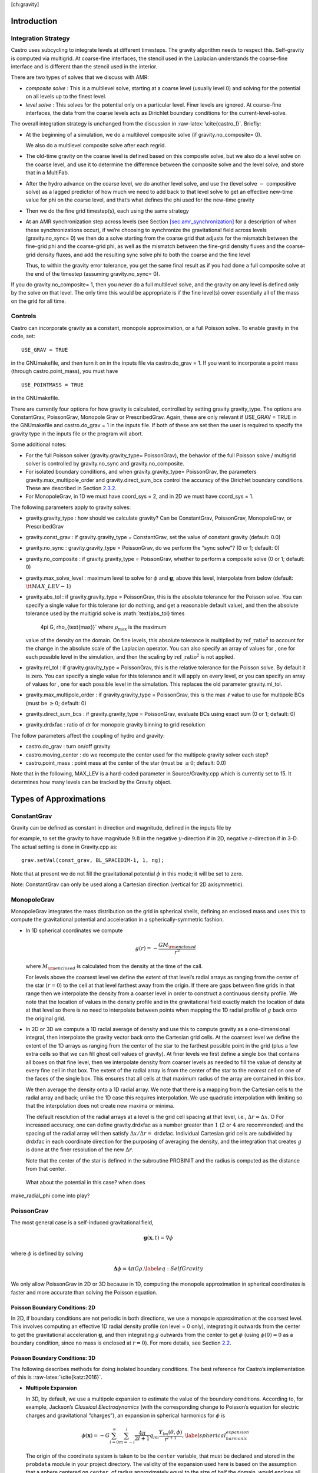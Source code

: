 [ch:gravity]

Introduction
============

Integration Strategy
--------------------

Castro uses subcycling to integrate levels at different timesteps.
The gravity algorithm needs to respect this. Self-gravity is computed
via multigrid. At coarse-fine interfaces, the stencil used in the
Laplacian understands the coarse-fine interface and is different than
the stencil used in the interior.

There are two types of
solves that we discuss with AMR:

-  *composite solve* : This is a multilevel solve, starting at
   a coarse level (usually level 0) and solving for the potential on
   all levels up to the finest level.

-  *level solve* : This solves for the potential only on
   a particular level. Finer levels are ignored. At coarse-fine
   interfaces, the data from the coarse levels acts as Dirichlet
   boundary conditions for the current-level-solve.

The overall integration strategy is unchanged from the discussion in
:raw-latex:`\cite{castro_I}`. Briefly:

-  At the beginning of a simulation, we do a multilevel composite
   solve (if gravity.no_composite= 0).

   We also do a multilevel composite solve after each regrid.

-  The old-time gravity on the coarse level is defined based on
   this composite solve, but we also do a level solve on the coarse
   level, and use it to determine the difference between the composite
   solve and the level solve, and store that in a MultiFab.

-  After the hydro advance on the coarse level, we do another level
   solve, and use the (level solve :math:`-` compositive solve) as a lagged
   predictor of how much we need to add back to that level solve to get
   an effective new-time value for phi on the coarse level, and that’s
   what defines the phi used for the new-time gravity

-  Then we do the fine grid timestep(s), each using the same
   strategy

-  At an AMR synchronization step across levels (see Section `[sec:amr_synchronization] <#sec:amr_synchronization>`__
   for a description of when these synchronizations occur), if we’re choosing
   to synchronize the gravitational field across levels (gravity.no_sync= 0)
   we then do a solve starting from
   the coarse grid that adjusts for the mismatch between the fine-grid
   phi and the coarse-grid phi, as well as the mismatch between the
   fine-grid density fluxes and the coarse-grid density fluxes, and add
   the resulting sync solve phi to both the coarse and the fine level

   Thus, to within the gravity error tolerance, you get the same final
   result as if you had done a full composite solve at the end of the
   timestep (assuming gravity.no_sync= 0).

If you do gravity.no_composite= 1, then you never do a full
multilevel solve, and the gravity on any level is defined only by the
solve on that level. The only time this would be appropriate is if
the fine level(s) cover essentially all of the mass on the grid for
all time.

Controls
--------

Castro can incorporate gravity as a constant, monopole approximation,
or a full Poisson solve. To enable gravity in the code, set:

::

    USE_GRAV = TRUE

in the GNUmakefile, and then turn it on in the inputs file
via castro.do_grav = 1. If you want to incorporate a point mass
(through castro.point_mass), you must have

::

    USE_POINTMASS = TRUE

in the GNUmakefile.

There are currently four options for how gravity is calculated,
controlled by setting gravity.gravity_type. The options are
ConstantGrav, PoissonGrav, Monopole Grav or
PrescribedGrav. Again, these are only relevant if USE_GRAV =
TRUE in the GNUmakefile and castro.do_grav = 1 in the
inputs file. If both of these are set then the user is required
to specify the gravity type in the inputs file or the program will
abort.

Some additional notes:

-  For the full Poisson solver
   (gravity.gravity_type= PoissonGrav), the behavior
   of the full Poisson solve / multigrid solver is controlled by
   gravity.no_sync and gravity.no_composite.

-  For isolated boundary conditions, and when
   gravity.gravity_type= PoissonGrav, the parameters
   gravity.max_multipole_order and
   gravity.direct_sum_bcs control the accuracy of
   the Dirichlet boundary conditions. These are described in
   Section `2.3.2 <#sec-poisson-3d-bcs>`__.

-  For MonopoleGrav, in 1D we must have coord_sys = 2, and in
   2D we must have coord_sys = 1.

The following parameters apply to gravity
solves:

-  gravity.gravity_type : how should we calculate gravity?
   Can be ConstantGrav, PoissonGrav, MonopoleGrav, or
   PrescribedGrav

-  gravity.const_grav : if gravity.gravity_type =
   ConstantGrav, set the value of constant gravity (default: 0.0)

-  gravity.no_sync : gravity.gravity_type =
   PoissonGrav, do we perform the “sync solve"? (0 or 1; default: 0)

-  gravity.no_composite : if gravity.gravity_type
   = PoissonGrav, whether to perform a composite solve (0 or 1;
   default: 0)

-  gravity.max_solve_level : maximum level to solve
   for :math:`\phi` and :math:`\mathbf{g}`; above this level, interpolate from
   below (default: :math:`{\tt MAX\_LEV} - 1`)

-  gravity.abs_tol : if gravity.gravity_type =
   PoissonGrav, this is the absolute tolerance for the Poisson
   solve. You can specify a single value for this tolerane (or do
   nothing, and get a reasonable default value), and then the absolute
   tolerance used by the multigrid solve is :math:`\text{abs\_tol} \times
     4\pi G\, \rho_{\text{max}}` where :math:`\rho_{\text{max}}` is the maximum
   value of the density on the domain. On fine levels, this absolute
   tolerance is multiplied by :math:`\text{ref\_ratio}^2` to account for the
   change in the absolute scale of the Laplacian operator. You can
   also specify an array of values for , one for each
   possible level in the simulation, and then the scaling by
   :math:`\text{ref\_ratio}^2` is not applied.

-  gravity.rel_tol : if gravity.gravity_type
   = PoissonGrav, this is the relative tolerance for the Poisson
   solve. By default it is zero. You can specify a single value for
   this tolerance and it will apply on every level, or you can specify
   an array of values for , one for each possible level
   in the simulation. This replaces the old parameter
   gravity.ml_tol.

-  gravity.max_multipole_order : if
   gravity.gravity_type = PoissonGrav, this is the max :math:`\ell` value
   to use for multipole BCs (must be :math:`\geq 0`; default: 0)

-  gravity.direct_sum_bcs : if
   gravity.gravity_type = PoissonGrav, evaluate BCs using exact sum
   (0 or 1; default: 0)

-  gravity.drdxfac : ratio of dr for monopole gravity
   binning to grid resolution

The follow parameters affect the coupling of hydro and gravity:

-  castro.do_grav : turn on/off gravity

-  castro.moving_center : do we recompute the center
   used for the multipole gravity solver each step?

-  castro.point_mass : point mass at the center of the star
   (must be :math:`\geq 0`; default: 0.0)

Note that in the following, MAX_LEV is a hard-coded parameter
in Source/Gravity.cpp which is currently set to 15. It
determines how many levels can be tracked by the Gravity object.

Types of Approximations
=======================

ConstantGrav
------------

Gravity can be defined as constant in direction and magnitude,
defined in the inputs file by

for example, to set the gravity to have magnitude :math:`9.8` in the
negative :math:`y`-direction if in 2D, negative :math:`z`-direction if in 3-D.
The actual setting is done in Gravity.cpp as:

::

     grav.setVal(const_grav, BL_SPACEDIM-1, 1, ng);

Note that at present we do not fill the gravitational potential :math:`\phi` in
this mode; it will be set to zero.

Note: ConstantGrav can only be used along a Cartesian direction
(vertical for 2D axisymmetric).

.. _sec-monopole-grav:

MonopoleGrav
------------

MonopoleGrav integrates the mass distribution on the grid
in spherical shells, defining an enclosed mass and uses this
to compute the gravitational potential and acceleration in a
spherically-symmetric fashion.

-  In 1D spherical coordinates we compute

   .. math:: g(r) = -\frac{G M_{\rm enclosed}}{ r^2}

   where :math:`M_{\rm enclosed}` is calculated from the density at the time
   of the call.

   For levels above the coarsest level we define the extent of that
   level’s radial arrays as ranging from the center of the star (:math:`r=0`)
   to the cell at that level farthest away from the origin. If there
   are gaps between fine grids in that range then we interpolate the
   density from a coarser level in order to construct a continuous
   density profile. We note that the location of values in the density
   profile and in the gravitational field exactly match the location of
   data at that level so there is no need to interpolate between points
   when mapping the 1D radial profile of :math:`g` back onto the original
   grid.

-  In 2D or 3D we compute a 1D radial average of density and use
   this to compute gravity as a one-dimensional integral, then
   interpolate the gravity vector back onto the Cartesian grid
   cells. At the coarsest level we define the extent of the 1D arrays
   as ranging from the center of the star to the farthest possible
   point in the grid (plus a few extra cells so that we can fill ghost
   cell values of gravity). At finer levels we first define a single
   box that contains all boxes on that fine level, then we interpolate
   density from coarser levels as needed to fill the value of density
   at every fine cell in that box. The extent of the radial array is
   from the center of the star to the *nearest* cell on one of the
   faces of the single box. This ensures that all cells at that
   maximum radius of the array are contained in this box.

   We then average the density onto a 1D radial array. We note that
   there is a mapping from the Cartesian cells to the radial array and
   back; unlike the 1D case this requires interpolation. We use quadratic
   interpolation with limiting so that the interpolation does not create
   new maxima or minima.

   The default resolution of the radial arrays at a level is the grid
   cell spacing at that level, i.e., :math:`\Delta r = \Delta x`. O For
   increased accuracy, one can define gravity.drdxfac as a number
   greater than :math:`1` (:math:`2` or :math:`4` are recommended) and the spacing of the
   radial array will then satisfy :math:`\Delta x / \Delta r =` drdxfac.
   Individual Cartesian grid cells are subdivided by drdxfac in
   each coordinate direction for the purposing of averaging the density,
   and the integration that creates :math:`g` is done at the finer resolution
   of the new :math:`\Delta r`.

   Note that the center of the star is defined in the subroutine PROBINIT
   and the radius is computed as the distance from that center.

   .. raw:: latex

      \MarginPar{there is an additional correction at the corners in {\tt
          make\_radial\_grav} that accounts for the volume in a shell that
        is not part of the grid}

 What about the potential in this case? when does
make_radial_phi come into play?

PoissonGrav
-----------

The most general case is a self-induced gravitational field,

.. math:: \mathbf{g}(\mathbf{x},t) = \nabla \phi

where :math:`\phi` is defined by solving

.. math:: \mathbf{\Delta} \phi = 4 \pi G \rho .\label{eq:Self Gravity}

We only allow PoissonGrav in 2D or 3D because in 1D, computing
the monopole approximation in spherical coordinates is faster and more
accurate than solving the Poisson equation.

Poisson Boundary Conditions: 2D
~~~~~~~~~~~~~~~~~~~~~~~~~~~~~~~

In 2D, if boundary conditions are not periodic in both directions, we
use a monopole approximation at the coarsest level. This involves
computing an effective 1D radial density profile (on level =
0 only), integrating it outwards from the center to get the
gravitational acceleration :math:`\mathbf{g}`, and then integrating :math:`g`
outwards from the center to get :math:`\phi` (using :math:`\phi(0) = 0` as a
boundary condition, since no mass is enclosed at :math:`r = 0`). For more
details, see Section `2.2 <#sec-monopole-grav>`__.

.. _sec-poisson-3d-bcs:

Poisson Boundary Conditions: 3D
~~~~~~~~~~~~~~~~~~~~~~~~~~~~~~~

The following describes methods for doing isolated boundary
conditions. The best reference for Castro’s implementation of this
is :raw-latex:`\cite{katz:2016}`.

-  **Multipole Expansion**

   In 3D, by default, we use a multipole expansion to estimate the value
   of the boundary conditions. According to, for example, Jackson’s
   *Classical Electrodynamics* (with the corresponding change to
   Poisson’s equation for electric charges and gravitational
   ”charges”), an expansion in spherical harmonics for :math:`\phi` is

   .. math:: \phi(\mathbf{x}) = -G\sum_{l=0}^{\infty}\sum_{m=-l}^{l} \frac{4\pi}{2l + 1} q_{lm} \frac{Y_{lm}(\theta,\phi)}{r^{l+1}}, \label{spherical_harmonic_expansion}

   The origin of the coordinate system is taken to be the ``center``
   variable, that must be declared and stored in the ``probdata``
   module in your project directory. The validity of the expansion used
   here is based on the assumption that a sphere centered on
   ``center``, of radius approximately equal to the size of half the
   domain, would enclose all of the mass. Furthermore, the lowest order
   terms in the expansion capture further and further departures from
   spherical symmetry. Therefore, it is crucial that ``center`` be
   near the center of mass of the system, for this approach to achieve
   good results.

   The multipole moments :math:`q_{lm}` can be calculated by expanding the
   Green’s function for the Poisson equation as a series of spherical
   harmonics, which yields

   .. math:: q_{lm} = \int Y^*_{lm}(\theta^\prime, \phi^\prime)\, {r^\prime}^l \rho(\mathbf{x}^\prime)\, d^3x^\prime. \label{multipole_moments_original}

   Some simplification of Equation `[spherical_harmonic_expansion] <#spherical_harmonic_expansion>`__ can
   be achieved by using the addition theorem for spherical harmonics:

   .. math::

      \begin{aligned}
        &\frac{4\pi}{2l+1} \sum_{m=-l}^{l} Y^*_{lm}(\theta^\prime,\phi^\prime)\, Y_{lm}(\theta, \phi) = P_l(\text{cos}\, \theta) P_l(\text{cos}\, \theta^\prime) \notag \\
        &\ \ + 2 \sum_{m=1}^{l} \frac{(l-m)!}{(l+m)!} P_{l}^{m}(\text{cos}\, \theta)\, P_{l}^{m}(\text{cos}\, \theta^\prime)\, \left[\text{cos}(m\phi)\, \text{cos}(m\phi^\prime) + \text{sin}(m\phi)\, \text{sin}(m\phi^\prime)\right].\end{aligned}

   Here the :math:`P_{l}^{m}` are the associated Legendre polynomials and the
   :math:`P_l` are the Legendre polynomials. After some algebraic
   simplification, the potential outside of the mass distribution can be
   written in the following way:

   .. math:: \phi(\mathbf{x}) \approx -G\sum_{l=0}^{l_{\text{max}}} \left[Q_l^{(0)} \frac{P_l(\text{cos}\, \theta)}{r^{l+1}} + \sum_{m = 1}^{l}\left[ Q_{lm}^{(C)}\, \text{cos}(m\phi) + Q_{lm}^{(S)}\, \text{sin}(m\phi)\right] \frac{P_{l}^{m}(\text{cos}\, \theta)}{r^{l+1}} \right].

   The modified multipole moments are:

   .. math::

      \begin{aligned}
        Q_l^{(0)}   &= \int P_l(\text{cos}\, \theta^\prime)\, {r^{\prime}}^l \rho(\mathbf{x}^\prime)\, d^3 x^\prime \\
        Q_{lm}^{(C)} &= 2\frac{(l-m)!}{(l+m)!} \int P_{l}^{m}(\text{cos}\, \theta^\prime)\, \text{cos}(m\phi^\prime)\, {r^\prime}^l \rho(\mathbf{x}^\prime)\, d^3 x^\prime \\
        Q_{lm}^{(S)} &= 2\frac{(l-m)!}{(l+m)!} \int P_{l}^{m}(\text{cos}\, \theta^\prime)\, \text{sin}(m\phi^\prime)\, {r^\prime}^l \rho(\mathbf{x}^\prime)\, d^3 x^\prime.\end{aligned}

   Our strategy for the multipole boundary conditions, then, is to pick
   some value :math:`l_{\text{max}}` that is of sufficiently high order to
   capture the distribution of mass on the grid, evaluate the discretized
   analog of the modified multipole moments for :math:`0 \leq l \leq
   l_{\text{max}}` and :math:`1 \leq m \leq l`, and then directly compute the
   value of the potential on all of the boundary zones. This is
   ultimately an :math:`\mathcal{O}(N^3)` operation, the same order as the
   monopole approximation, and the wall time required to calculate the
   boundary conditions will depend on the chosen value of
   :math:`l_{\text{max}}`.

   The number of :math:`l` values calculated is controlled by
   gravity.max_multipole_order in your inputs file. By
   default, it is set to ``0``, which means that a monopole
   approximation is used. There is currently a hard-coded limit of
   :math:`l_{\text{max}} = 50`. This is because the method used to generate the
   Legendre polynomials is not numerically stable for arbitrary :math:`l`
   (because the polynomials get very large, for large enough :math:`l`).

-  **Direct Sum**

   Up to truncation error caused by the discretization itself, the
   boundary values for the potential can be computed exactly by a direct
   sum over all cells in the grid. Suppose I consider some ghost cell
   outside of the grid, at location :math:`\mathbf{r}^\prime \equiv (x^\prime,
   y^\prime, z^\prime)`. By the principle of linear superposition as
   applied to the gravitational potential,

   .. math:: \phi(\mathbf{r}^\prime) = \sum_{\text{ijk}} \frac{-G \rho_{\text{ijk}}\, \Delta V_{\text{ijk}}}{\left[(x - x^\prime)^2 + (y - y^\prime)^2 + (z - z^\prime)^2\right]^{1/2}},

   where :math:`x = x(i)`, :math:`y = y(j)` and :math:`z = z(k)` are constructed in the
   usual sense from the zone indices. The sum here runs over every cell
   in the physical domain (that is, the calculation is :math:`\mathcal{O}(N^3)`
   for each boundary cell). There are :math:`6N^2` ghost cells needed for the
   Poisson solve (since there are six physical faces of the domain), so
   the total cost of this operation is :math:`\mathcal{O}(N^5)` (this only
   operates on the coarse grid, at present). In practice, we use the
   domain decomposition inherent in the code to implement this solve: for
   the grids living on any MPI task, we create six :math:`N^2` arrays
   representing each of those faces, and then iterate over every cell on
   each of those grids, and compute their respective contributions to all
   of the faces. Then, we do a global reduce to add up the contributions
   from all cells together. Finally, we place the boundary condition
   terms appropriate for each grid onto its respective cells.

   This is quite expensive even for reasonable sized domains, so this
   option is recommended only for analysis purposes, to check if the
   other methods are producing accurate results. It can be enabled by
   setting gravity.direct_sum_bcs= 1 in your inputs file.

PrescribedGrav
--------------

With PrescribedGrav [1]_, gravity can be defined as a function that
is specified by the user. The option is allowed in 2D and 3D. To
define the gravity vector, copy prescribe_grav_nd.f90 from
Source/gravity/ to your run directory. The makefile system will always
choose this local copy of the file over the one in another directory.
Then define the components of gravity inside a loop over the grid
inside the file. If your problem uses a radial gravity in the form
:math:`g(r)`, you can simply adapt
ca_prescribe_grav_gravityprofile, otherwise you will have to
adapt **ca_prescribe_grav**, both are located in
prescribed_grav_nd.90.

Point Mass
----------

Pointmass gravity works with all other forms of gravity, it is not a
separate option. Since the Poisson equation is linear in potential
(and its derivative, the acceleration, is also linear), the point mass
option works by adding the gravitational acceleration of the point
mass onto the acceleration from whatever other gravity type is under
in the simulation.

Note that point mass can be :math:`< 0`.

A useful option is point_mass_fix_solution. If set to
1, then it takes all zones that are adjacent to the location of the
center variable and keeps their density constant. Any changes
in density that occur after a hydro update in those zones are reset,
and the mass deleted is added to the pointmass. (If there is
expansion, and the density lowers, then the point mass is reduced and
the mass is added back to the grid). This calculation is done in
pm_compute_delta_mass() in
Source/gravity/pointmass_nd.f90.

GR correction
=============

In the cases of compact objects or very massive stars, the general
relativity (GR) effect starts to play a role [2]_. First, we consider the hydrostatic equilibrium due to
effects of GR then derive GR-correction term for Newtonian gravity.
The correction term is applied to the monopole approximation only when
USE_GR = TRUE is set in the GNUmakefile.

The formulae of GR-correction here are based on :raw-latex:`\cite{grbk1}`. For
detailed physics, please refer to :raw-latex:`\cite{grbk2}`. For describing very
strong gravitational field, we need to use Einstein field equations

.. math::

   \label{field}
   R_{ik}-\frac{1}{2}g_{ik}R=\frac{\kappa}{c^{2}}T_{ik} \quad , \quad
   \kappa=\frac{8\pi G}{c^{2}}\quad ,

where :math:`R_{ik}` is the Ricci tensor, :math:`g_{ik}` is the metric tensor, :math:`R`
is the Riemann curvature, :math:`c` is the speed of light and :math:`G` is
gravitational constant. :math:`T_{ik}` is the energy momentum tensor, which
for ideal gas has only the non-vanishing components :math:`T_{00}` =
:math:`\varrho c^2` , :math:`T_{11}` = :math:`T_{22}` = :math:`T_{33}` = :math:`P` ( contains rest
mass and energy density, :math:`P` is pressure). We are interested in
spherically symmetric mass distribution. Then the line element :math:`ds`
for given spherical coordinate :math:`(r, \vartheta, \varphi)` has the
general form

.. math::

   \label{metric}
     ds^{2} = e^{\nu}c^{2}dt^{2}-e^{\lambda}dr^{2}-r^{2}(d\vartheta^{2}+\sin^{2}
     \vartheta d\varphi) \quad ,

with :math:`\nu = \nu(r)`, :math:`\lambda = \lambda(r)`. Now we can put the
expression of :math:`T_{ik}` and :math:`ds` into (`[field] <#field>`__), then field
equations can be reduced to 3 ordinary differential equations:

.. math::

   \label{diff1}
      \frac{\kappa P}{c^{2}} =
      e^{-\lambda}\left (\frac{\nu^{\prime}}{r}+\frac{1}{r^{2}} \right )-\frac{1}{r^{2}}
      \quad ,

.. math::

   \label{diff2}
     \frac{\kappa P}{c^{2}} =
     \frac{1}{2}e^{-\lambda}\left (\nu^{\prime\prime}+\frac{1}{2}{\nu^{\prime}}^{2}+\frac{\nu^
       {\prime}-\lambda^{\prime}}{r}
      -\frac{\nu^{\prime}\lambda^{\prime}}{2} \right ) \quad ,

.. math::

   \label{diff3}
     \kappa \varrho =
     e^{-\lambda}\left (\frac{\lambda^{\prime}}{r}-\frac{1}{r^{2}}\right )+\frac{1}{r^{2}} \quad ,

where primes means the derivatives with respect to :math:`r`. After
multiplying with :math:`4\pi r^2`, (`[diff3] <#diff3>`__) can be integrated and
yields

.. math::

   \label{gmass1}
     \kappa m = 4\pi r (1-e^{-\lambda}) \quad ,

the :math:`m` is called “gravitational mass” inside r defined as

.. math::

   \label{gmass2}
     m = \int_{0}^{r}4\pi r^{2}  \varrho dr\quad .

For the :math:`r = R`, :math:`m` becomes the mass :math:`M` of the star. :math:`M` contains
not only the rest mass but the whole energy (divided by :math:`c^2`), that
includes the internal and gravitational energy. So the :math:`\varrho =
\varrho_0 +U/c^2` contains the whole energy density :math:`U` and rest-mass
density :math:`\varrho_0`. Differentiation of (`[diff1] <#diff1>`__) with respect to
:math:`r` gives :math:`P = P^{\prime}(\lambda,\lambda^{\prime},
\nu,\nu^{\prime},r)`, where
:math:`\lambda,\lambda^{\prime},\nu,\nu^{\prime}` can be eliminated by
(`[diff1] <#diff1>`__), (`[diff2] <#diff2>`__), (`[diff3] <#diff3>`__). Finally we reach
*Tolman-Oppenheinmer-Volkoff(TOV)* equation for hydrostatic
equilibrium in general relativity:

.. math::

   \label{tov}
     \frac{dP}{dr} = -\frac{Gm}{r^{2}}\varrho \left (1+\frac{P}{\varrho
       c^{2}}\right )\left (1+\frac{4\pi r^3 P}{m c^{2}}\right ) \left (1-\frac{2Gm}{r c^{2}} \right)^{-1} \quad .

For Newtonian case :math:`c^2 \rightarrow  \infty`, it reverts to usual form

.. math::

   \label{newton}
     \frac{dP}{dr} = -\frac{Gm}{r^{2}}\varrho \quad .

Now we take effective monopole gravity as

.. math::

   \label{tov2}
   \tilde{g} = -\frac{Gm}{r^{2}} (1+\frac{P}{\varrho
     c^{2}})(1+\frac{4\pi r^3 P}{m c^{2}}) (1-\frac{2Gm}{r c^{2}})^{-1}  \quad .

For general situations, we neglect the :math:`U/c^2` and potential energy in
m because they are usually much smaller than :math:`\varrho_0`. Only when
:math:`T` reaches :math:`10^{13} K` (:math:`KT \approx m_{p} c^2`, :math:`m_p` is proton mass)
before it really makes a difference. So (`[tov2] <#tov2>`__) can be expressed
as

.. math::

   \label{tov3}
     \tilde{g} = -\frac{GM_{\rm enclosed}}{r^{2}} \left (1+\frac{P}{\varrho
       c^{2}} \right )\left (1+\frac{4\pi r^3 P}{M_{\rm enclosed} c^{2}} \right ) \left (1-\frac{2GM_{\rm enclosed}}{r c^{2}} \right )^{-1} \quad ,

where :math:`M_{enclosed}` has the same meaning as with the
MonopoleGrav approximation.

Hydrodynamics Source Terms
==========================

There are several options to incorporate the effects of gravity into
the hydrodynamics system. The main parameter here is
castro.grav_source_type.

-  castro.grav_source_type = 1 : we use a
   standard predictor-corrector formalism for updating the momentum and
   energy. Specifically, our first update is equal to :math:`\Delta t \times
     \mathbf{S}^n` , where :math:`\mathbf{S}^n` is the value of the source
   terms at the old-time (which is usually called time-level :math:`n`). At
   the end of the timestep, we do a corrector step where we subtract
   off :math:`\Delta t / 2 \times \mathbf{S}^n` and add on :math:`\Delta t / 2
     \times \mathbf{S}^{n+1}`, so that at the end of the timestep the
   source term is properly time centered.

-  castro.grav_source_type = 2 : we do something very
   similar to 1. The major difference is that when evaluating the
   energy source term at the new time (which is equal to :math:`\mathbf{u}
     \cdot \mathbf{S}^{n+1}_{\rho \mathbf{u}}`, where the latter is the
   momentum source term evaluated at the new time), we first update the
   momentum, rather than using the value of :math:`\mathbf{u}` before
   entering the gravity source terms. This permits a tighter coupling
   between the momentum and energy update and we have seen that it
   usually results in a more accurate evolution.

-  castro.grav_source_type = 3 : we do the same momentum
   update as the previous two, but for the energy update, we put all of
   the work into updating the kinetic energy alone. In particular, we
   explicitly ensure that :math:`(rho e)` maintains the same, and update
   :math:`(rho K)` with the work due to gravity, adding the new kinetic
   energy to the old internal energy to determine the final total gas
   energy. The physical motivation is that work should be done on the
   velocity, and should not directly update the temperature—only
   indirectly through things like shocks.

-  castro.grav_source_type = 4 : the energy update is done
   in a “conservative” fashion. The previous methods all evaluate
   the value of the source term at the cell center, but this method
   evaluates the change in energy at cell edges, using the
   hydrodynamical mass fluxes, permitting total energy to be conserved
   (excluding possible losses at open domain boundaries). See
   :raw-latex:`\cite{katzthesis}` for some more details.

.. [1]
   Note: The PrescribedGrav
   option and text here were contributed by Jan Frederik Engels of
   University of Gottingen.

.. [2]
   Note: The GR
   code and text here were contributed by Ken Chen of Univ. of
   Minnesota.
